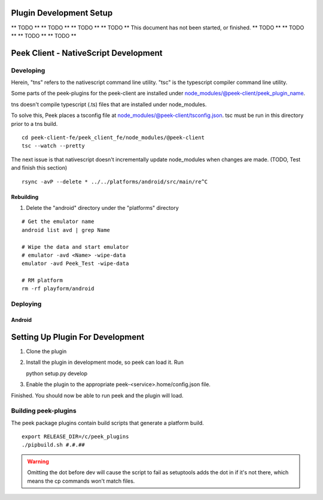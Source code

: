 ========================
Plugin Development Setup
========================

** TODO **
** TODO **
** TODO **
** TODO **
This document has not been started, or finished.
** TODO **
** TODO **
** TODO **
** TODO **

======================================
Peek Client - NativeScript Development
======================================

Developing
----------

Herein, "tns" refers to the nativescript command line utility.
"tsc" is the typescript compiler command line utility.

Some parts of the peek-plugins for the peek-client are installed under
node_modules/@peek-client/peek_plugin_name.

tns doesn't compile typescript (.ts) files that are installed under node_modules.

To solve this, Peek places a tsconfig file at node_modules/@peek-client/tsconfig.json.
tsc must be run in this directory prior to a tns build.

::

    cd peek-client-fe/peek_client_fe/node_modules/@peek-client
    tsc --watch --pretty


The next issue is that nativescript doesn't incrementally update node_modules when
changes are made. (TODO, Test and finish this section)

::

    rsync -avP --delete * ../../platforms/android/src/main/re^C

Rebuilding
``````````

#.  Delete the "android" directory under the "platforms" directory

::

    # Get the emulator name
    android list avd | grep Name

    # Wipe the data and start emulator
    # emulator -avd <Name> -wipe-data
    emulator -avd Peek_Test -wipe-data

    # RM platform
    rm -rf playform/android




Deploying
---------

Android
```````

=================================
Setting Up Plugin For Development
=================================

#.  Clone the plugin
#.  Install the plugin in development mode, so peek can load it. Run ::

    python setup.py develop

#.  Enable the plugin to the appropriate peek-<service>.home/config.json file.

Finished. You should now be able to run peek and the plugin will load.

Building peek-plugins
---------------------

The peek package plugins contain build scripts that generate a platform build.
::

        export RELEASE_DIR=/c/peek_plugins
        ./pipbuild.sh #.#.##

.. WARNING:: Omitting the dot before dev will cause the script to fail as setuptools
    adds the dot in if it's not there, which means the cp commands won't match files.
